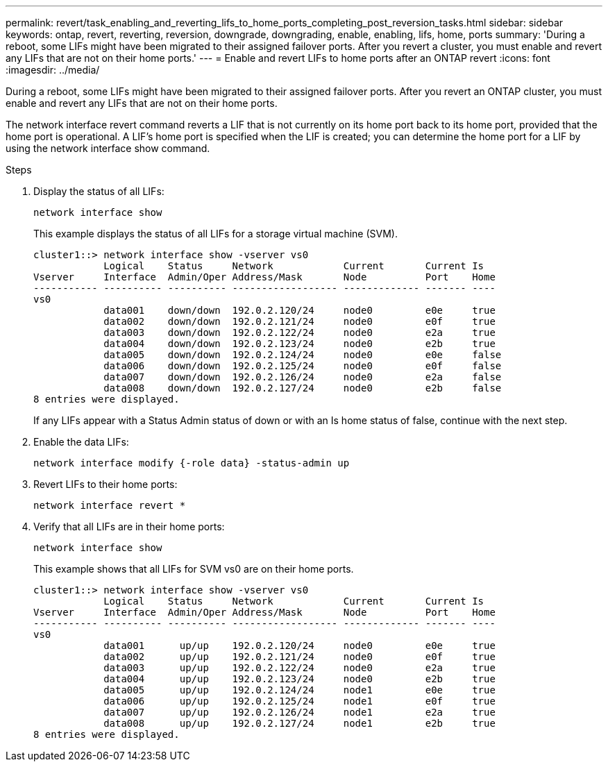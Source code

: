 ---
permalink: revert/task_enabling_and_reverting_lifs_to_home_ports_completing_post_reversion_tasks.html
sidebar: sidebar
keywords: ontap, revert, reverting, reversion, downgrade, downgrading, enable, enabling, lifs, home, ports
summary: 'During a reboot, some LIFs might have been migrated to their assigned failover ports. After you revert a cluster, you must enable and revert any LIFs that are not on their home ports.'
---
= Enable and revert LIFs to home ports after an ONTAP revert
:icons: font
:imagesdir: ../media/

[.lead]
During a reboot, some LIFs might have been migrated to their assigned failover ports. After you revert an ONTAP cluster, you must enable and revert any LIFs that are not on their home ports.

The network interface revert command reverts a LIF that is not currently on its home port back to its home port, provided that the home port is operational. A LIF's home port is specified when the LIF is created; you can determine the home port for a LIF by using the network interface show command.

.Steps

. Display the status of all LIFs: 
+
[source,cli]
----
network interface show
----
+
This example displays the status of all LIFs for a storage virtual machine (SVM).
+
----
cluster1::> network interface show -vserver vs0
            Logical    Status     Network            Current       Current Is
Vserver     Interface  Admin/Oper Address/Mask       Node          Port    Home
----------- ---------- ---------- ------------------ ------------- ------- ----
vs0
            data001    down/down  192.0.2.120/24     node0         e0e     true
            data002    down/down  192.0.2.121/24     node0         e0f     true
            data003    down/down  192.0.2.122/24     node0         e2a     true
            data004    down/down  192.0.2.123/24     node0         e2b     true
            data005    down/down  192.0.2.124/24     node0         e0e     false
            data006    down/down  192.0.2.125/24     node0         e0f     false
            data007    down/down  192.0.2.126/24     node0         e2a     false
            data008    down/down  192.0.2.127/24     node0         e2b     false
8 entries were displayed.
----
+
If any LIFs appear with a Status Admin status of down or with an Is home status of false, continue with the next step.

. Enable the data LIFs: 
+
[source,cli]
----
network interface modify {-role data} -status-admin up
----

. Revert LIFs to their home ports: 
+
[source,cli]
----
network interface revert *
----

. Verify that all LIFs are in their home ports:
+
[source,cli]
----
network interface show
----
+
This example shows that all LIFs for SVM vs0 are on their home ports.
+
----
cluster1::> network interface show -vserver vs0
            Logical    Status     Network            Current       Current Is
Vserver     Interface  Admin/Oper Address/Mask       Node          Port    Home
----------- ---------- ---------- ------------------ ------------- ------- ----
vs0
            data001      up/up    192.0.2.120/24     node0         e0e     true
            data002      up/up    192.0.2.121/24     node0         e0f     true
            data003      up/up    192.0.2.122/24     node0         e2a     true
            data004      up/up    192.0.2.123/24     node0         e2b     true
            data005      up/up    192.0.2.124/24     node1         e0e     true
            data006      up/up    192.0.2.125/24     node1         e0f     true
            data007      up/up    192.0.2.126/24     node1         e2a     true
            data008      up/up    192.0.2.127/24     node1         e2b     true
8 entries were displayed.
----

// 2024 Dec 05, Jira 2563